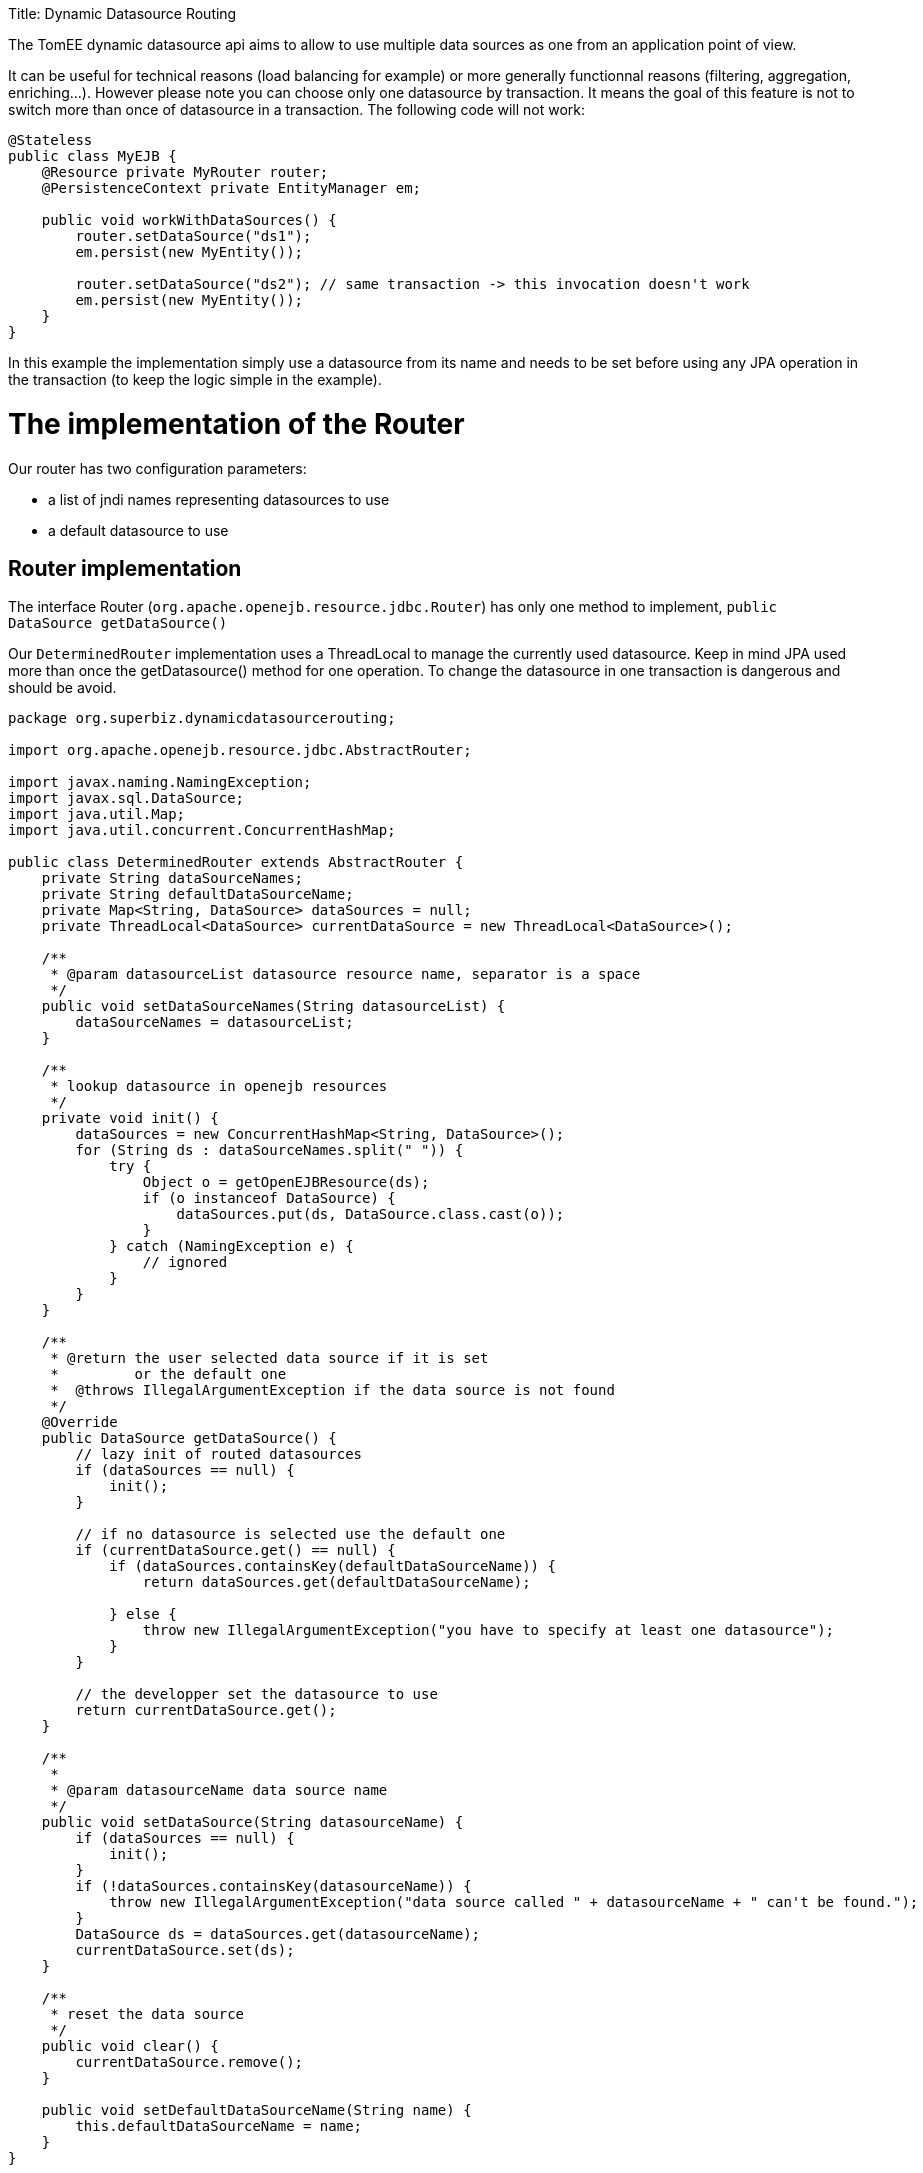 :doctype: book

Title: Dynamic Datasource Routing

The TomEE dynamic datasource api aims to allow to use multiple data sources as one from an application point of view.

It can be useful for technical reasons (load balancing for example) or more generally functionnal reasons (filtering, aggregation, enriching...).
However please note you can choose only one datasource by transaction.
It means the goal of this feature is not to switch more than once of datasource in a transaction.
The following code will not work:

....
@Stateless
public class MyEJB {
    @Resource private MyRouter router;
    @PersistenceContext private EntityManager em;

    public void workWithDataSources() {
        router.setDataSource("ds1");
        em.persist(new MyEntity());

        router.setDataSource("ds2"); // same transaction -> this invocation doesn't work
        em.persist(new MyEntity());
    }
}
....

In this example the implementation simply use a datasource from its name and needs to be set before using any JPA operation in the transaction (to keep the logic simple in the example).

= The implementation of the Router

Our router has two configuration parameters:

* a list of jndi names representing datasources to use
* a default datasource to use

== Router implementation

The interface Router (`org.apache.openejb.resource.jdbc.Router`) has only one method to implement, `public DataSource getDataSource()`

Our `DeterminedRouter` implementation uses a ThreadLocal to manage the currently used datasource.
Keep in mind JPA used more than once the getDatasource() method for one operation.
To change the datasource in one transaction is dangerous and should be avoid.

....
package org.superbiz.dynamicdatasourcerouting;

import org.apache.openejb.resource.jdbc.AbstractRouter;

import javax.naming.NamingException;
import javax.sql.DataSource;
import java.util.Map;
import java.util.concurrent.ConcurrentHashMap;

public class DeterminedRouter extends AbstractRouter {
    private String dataSourceNames;
    private String defaultDataSourceName;
    private Map<String, DataSource> dataSources = null;
    private ThreadLocal<DataSource> currentDataSource = new ThreadLocal<DataSource>();

    /**
     * @param datasourceList datasource resource name, separator is a space
     */
    public void setDataSourceNames(String datasourceList) {
        dataSourceNames = datasourceList;
    }

    /**
     * lookup datasource in openejb resources
     */
    private void init() {
        dataSources = new ConcurrentHashMap<String, DataSource>();
        for (String ds : dataSourceNames.split(" ")) {
            try {
                Object o = getOpenEJBResource(ds);
                if (o instanceof DataSource) {
                    dataSources.put(ds, DataSource.class.cast(o));
                }
            } catch (NamingException e) {
                // ignored
            }
        }
    }

    /**
     * @return the user selected data source if it is set
     *         or the default one
     *  @throws IllegalArgumentException if the data source is not found
     */
    @Override
    public DataSource getDataSource() {
        // lazy init of routed datasources
        if (dataSources == null) {
            init();
        }

        // if no datasource is selected use the default one
        if (currentDataSource.get() == null) {
            if (dataSources.containsKey(defaultDataSourceName)) {
                return dataSources.get(defaultDataSourceName);

            } else {
                throw new IllegalArgumentException("you have to specify at least one datasource");
            }
        }

        // the developper set the datasource to use
        return currentDataSource.get();
    }

    /**
     *
     * @param datasourceName data source name
     */
    public void setDataSource(String datasourceName) {
        if (dataSources == null) {
            init();
        }
        if (!dataSources.containsKey(datasourceName)) {
            throw new IllegalArgumentException("data source called " + datasourceName + " can't be found.");
        }
        DataSource ds = dataSources.get(datasourceName);
        currentDataSource.set(ds);
    }

    /**
     * reset the data source
     */
    public void clear() {
        currentDataSource.remove();
    }

    public void setDefaultDataSourceName(String name) {
        this.defaultDataSourceName = name;
    }
}
....

== Declaring the implementation

To be able to use your router as a resource you need to provide a service configuration.
It is done in a file you can find in META-INF/org.router/ and called service-jar.xml (for your implementation you can of course change the package name).

It contains the following code:

....
<ServiceJar>
  <ServiceProvider id="DeterminedRouter" <!-- the name you want to use -->
      service="Resource"
      type="org.apache.openejb.resource.jdbc.Router"
      class-name="org.superbiz.dynamicdatasourcerouting.DeterminedRouter"> <!-- implementation class -->

    # the parameters

    DataSourceNames
    DefaultDataSourceName
  </ServiceProvider>
</ServiceJar>
....

= Using the Router

Here we have a `RoutedPersister` stateless bean which uses our `DeterminedRouter`

....
package org.superbiz.dynamicdatasourcerouting;

import javax.annotation.Resource;
import javax.ejb.Stateless;
import javax.persistence.EntityManager;
import javax.persistence.PersistenceContext;

@Stateless
public class RoutedPersister {
    @PersistenceContext(unitName = "router")
    private EntityManager em;

    @Resource(name = "My Router", type = DeterminedRouter.class)
    private DeterminedRouter router;

    public void persist(int id, String name, String ds) {
        router.setDataSource(ds);
        em.persist(new Person(id, name));
    }
}
....

= The test

In test mode and using property style configuration the foolowing configuration is used:

....
public class DynamicDataSourceTest {
    @Test
    public void route() throws Exception {
        String[] databases = new String[]{"database1", "database2", "database3"};

        Properties properties = new Properties();
        properties.setProperty(Context.INITIAL_CONTEXT_FACTORY, LocalInitialContextFactory.class.getName());

        // resources
        // datasources
        for (int i = 1; i <= databases.length; i++) {
            String dbName = databases[i - 1];
            properties.setProperty(dbName, "new://Resource?type=DataSource");
            dbName += ".";
            properties.setProperty(dbName + "JdbcDriver", "org.hsqldb.jdbcDriver");
            properties.setProperty(dbName + "JdbcUrl", "jdbc:hsqldb:mem:db" + i);
            properties.setProperty(dbName + "UserName", "sa");
            properties.setProperty(dbName + "Password", "");
            properties.setProperty(dbName + "JtaManaged", "true");
        }

        // router
        properties.setProperty("My Router", "new://Resource?provider=org.router:DeterminedRouter&type=" + DeterminedRouter.class.getName());
        properties.setProperty("My Router.DatasourceNames", "database1 database2 database3");
        properties.setProperty("My Router.DefaultDataSourceName", "database1");

        // routed datasource
        properties.setProperty("Routed Datasource", "new://Resource?provider=RoutedDataSource&type=" + Router.class.getName());
        properties.setProperty("Routed Datasource.Router", "My Router");

        Context ctx = EJBContainer.createEJBContainer(properties).getContext();
        RoutedPersister ejb = (RoutedPersister) ctx.lookup("java:global/dynamic-datasource-routing/RoutedPersister");
        for (int i = 0; i < 18; i++) {
            // persisting a person on database db -> kind of manual round robin
            String name = "record " + i;
            String db = databases[i % 3];
            ejb.persist(i, name, db);
        }

        // assert database records number using jdbc
        for (int i = 1; i <= databases.length; i++) {
            Connection connection = DriverManager.getConnection("jdbc:hsqldb:mem:db" + i, "sa", "");
            Statement st = connection.createStatement();
            ResultSet rs = st.executeQuery("select count(*) from PERSON");
            rs.next();
            assertEquals(6, rs.getInt(1));
            st.close();
            connection.close();
        }

        ctx.close();
    }
}
....

= Configuration via openejb.xml

The testcase above uses properties for configuration.
The identical way to do it via the `conf/openejb.xml` is as follows:

....
<!-- Router and datasource -->
<Resource id="My Router" type="org.apache.openejb.router.test.DynamicDataSourceTest$DeterminedRouter" provider="org.routertest:DeterminedRouter">
    DatasourceNames = database1 database2 database3
    DefaultDataSourceName = database1
</Resource>
<Resource id="Routed Datasource" type="org.apache.openejb.resource.jdbc.Router" provider="RoutedDataSource">
    Router = My Router
</Resource>

<!-- real datasources -->
<Resource id="database1" type="DataSource">
    JdbcDriver = org.hsqldb.jdbcDriver
    JdbcUrl = jdbc:hsqldb:mem:db1
    UserName = sa
    Password
    JtaManaged = true
</Resource>
<Resource id="database2" type="DataSource">
    JdbcDriver = org.hsqldb.jdbcDriver
    JdbcUrl = jdbc:hsqldb:mem:db2
    UserName = sa
    Password
    JtaManaged = true
</Resource>
<Resource id="database3" type="DataSource">
    JdbcDriver = org.hsqldb.jdbcDriver
    JdbcUrl = jdbc:hsqldb:mem:db3
    UserName = sa
    Password
    JtaManaged = true
</Resource>
....

== Some hack for OpenJPA

Using more than one datasource behind one EntityManager means the databases are already created.
If it is not the case, the JPA provider has to create the datasource at boot time.

Hibernate do it so if you declare your databases it will work.
However with OpenJPA (the default JPA provider for OpenEJB), the creation is lazy and it happens only once so when you'll switch of database it will no more work.

Of course OpenEJB provides @Singleton and @Startup features of Java EE 6 and we can do a bean just making a simple find, even on none existing entities, just to force the database creation:

....
@Startup
@Singleton
public class BoostrapUtility {
    // inject all real databases

    @PersistenceContext(unitName = "db1")
    private EntityManager em1;

    @PersistenceContext(unitName = "db2")
    private EntityManager em2;

    @PersistenceContext(unitName = "db3")
    private EntityManager em3;

    // force database creation

    @PostConstruct
    @TransactionAttribute(TransactionAttributeType.SUPPORTS)
    public void initDatabase() {
        em1.find(Person.class, 0);
        em2.find(Person.class, 0);
        em3.find(Person.class, 0);
    }
}
....

== Using the routed datasource

Now you configured the way you want to route your JPA operation, you registered the resources and you initialized your databases you can use it and see how it is simple:

....
@Stateless
public class RoutedPersister {
    // injection of the "proxied" datasource
    @PersistenceContext(unitName = "router")
    private EntityManager em;

    // injection of the router you need it to configured the database
    @Resource(name = "My Router", type = DeterminedRouter.class)
    private DeterminedRouter router;

    public void persist(int id, String name, String ds) {
        router.setDataSource(ds); // configuring the database for the current transaction
        em.persist(new Person(id, name)); // will use ds database automatically
    }
}
....

= Running

....
-------------------------------------------------------
 T E S T S
-------------------------------------------------------
Running org.superbiz.dynamicdatasourcerouting.DynamicDataSourceTest
Apache OpenEJB 4.0.0-beta-1    build: 20111002-04:06
http://openejb.apache.org/
INFO - openejb.home = /Users/dblevins/examples/dynamic-datasource-routing
INFO - openejb.base = /Users/dblevins/examples/dynamic-datasource-routing
INFO - Using 'javax.ejb.embeddable.EJBContainer=true'
INFO - Configuring Service(id=Default Security Service, type=SecurityService, provider-id=Default Security Service)
INFO - Configuring Service(id=Default Transaction Manager, type=TransactionManager, provider-id=Default Transaction Manager)
INFO - Configuring Service(id=My Router, type=Resource, provider-id=DeterminedRouter)
INFO - Configuring Service(id=database3, type=Resource, provider-id=Default JDBC Database)
INFO - Configuring Service(id=database2, type=Resource, provider-id=Default JDBC Database)
INFO - Configuring Service(id=Routed Datasource, type=Resource, provider-id=RoutedDataSource)
INFO - Configuring Service(id=database1, type=Resource, provider-id=Default JDBC Database)
INFO - Found EjbModule in classpath: /Users/dblevins/examples/dynamic-datasource-routing/target/classes
INFO - Beginning load: /Users/dblevins/examples/dynamic-datasource-routing/target/classes
INFO - Configuring enterprise application: /Users/dblevins/examples/dynamic-datasource-routing
WARN - Method 'lookup' is not available for 'javax.annotation.Resource'. Probably using an older Runtime.
INFO - Configuring Service(id=Default Singleton Container, type=Container, provider-id=Default Singleton Container)
INFO - Auto-creating a container for bean BoostrapUtility: Container(type=SINGLETON, id=Default Singleton Container)
INFO - Configuring Service(id=Default Stateless Container, type=Container, provider-id=Default Stateless Container)
INFO - Auto-creating a container for bean RoutedPersister: Container(type=STATELESS, id=Default Stateless Container)
INFO - Auto-linking resource-ref 'java:comp/env/My Router' in bean RoutedPersister to Resource(id=My Router)
INFO - Configuring Service(id=Default Managed Container, type=Container, provider-id=Default Managed Container)
INFO - Auto-creating a container for bean org.superbiz.dynamicdatasourcerouting.DynamicDataSourceTest: Container(type=MANAGED, id=Default Managed Container)
INFO - Configuring PersistenceUnit(name=router)
INFO - Configuring PersistenceUnit(name=db1)
INFO - Auto-creating a Resource with id 'database1NonJta' of type 'DataSource for 'db1'.
INFO - Configuring Service(id=database1NonJta, type=Resource, provider-id=database1)
INFO - Adjusting PersistenceUnit db1 <non-jta-data-source> to Resource ID 'database1NonJta' from 'null'
INFO - Configuring PersistenceUnit(name=db2)
INFO - Auto-creating a Resource with id 'database2NonJta' of type 'DataSource for 'db2'.
INFO - Configuring Service(id=database2NonJta, type=Resource, provider-id=database2)
INFO - Adjusting PersistenceUnit db2 <non-jta-data-source> to Resource ID 'database2NonJta' from 'null'
INFO - Configuring PersistenceUnit(name=db3)
INFO - Auto-creating a Resource with id 'database3NonJta' of type 'DataSource for 'db3'.
INFO - Configuring Service(id=database3NonJta, type=Resource, provider-id=database3)
INFO - Adjusting PersistenceUnit db3 <non-jta-data-source> to Resource ID 'database3NonJta' from 'null'
INFO - Enterprise application "/Users/dblevins/examples/dynamic-datasource-routing" loaded.
INFO - Assembling app: /Users/dblevins/examples/dynamic-datasource-routing
INFO - PersistenceUnit(name=router, provider=org.apache.openjpa.persistence.PersistenceProviderImpl) - provider time 504ms
INFO - PersistenceUnit(name=db1, provider=org.apache.openjpa.persistence.PersistenceProviderImpl) - provider time 11ms
INFO - PersistenceUnit(name=db2, provider=org.apache.openjpa.persistence.PersistenceProviderImpl) - provider time 7ms
INFO - PersistenceUnit(name=db3, provider=org.apache.openjpa.persistence.PersistenceProviderImpl) - provider time 6ms
INFO - Jndi(name="java:global/dynamic-datasource-routing/BoostrapUtility!org.superbiz.dynamicdatasourcerouting.BoostrapUtility")
INFO - Jndi(name="java:global/dynamic-datasource-routing/BoostrapUtility")
INFO - Jndi(name="java:global/dynamic-datasource-routing/RoutedPersister!org.superbiz.dynamicdatasourcerouting.RoutedPersister")
INFO - Jndi(name="java:global/dynamic-datasource-routing/RoutedPersister")
INFO - Jndi(name="java:global/EjbModule1519652738/org.superbiz.dynamicdatasourcerouting.DynamicDataSourceTest!org.superbiz.dynamicdatasourcerouting.DynamicDataSourceTest")
INFO - Jndi(name="java:global/EjbModule1519652738/org.superbiz.dynamicdatasourcerouting.DynamicDataSourceTest")
INFO - Created Ejb(deployment-id=RoutedPersister, ejb-name=RoutedPersister, container=Default Stateless Container)
INFO - Created Ejb(deployment-id=org.superbiz.dynamicdatasourcerouting.DynamicDataSourceTest, ejb-name=org.superbiz.dynamicdatasourcerouting.DynamicDataSourceTest, container=Default Managed Container)
INFO - Created Ejb(deployment-id=BoostrapUtility, ejb-name=BoostrapUtility, container=Default Singleton Container)
INFO - Started Ejb(deployment-id=RoutedPersister, ejb-name=RoutedPersister, container=Default Stateless Container)
INFO - Started Ejb(deployment-id=org.superbiz.dynamicdatasourcerouting.DynamicDataSourceTest, ejb-name=org.superbiz.dynamicdatasourcerouting.DynamicDataSourceTest, container=Default Managed Container)
INFO - Started Ejb(deployment-id=BoostrapUtility, ejb-name=BoostrapUtility, container=Default Singleton Container)
INFO - Deployed Application(path=/Users/dblevins/examples/dynamic-datasource-routing)
Tests run: 1, Failures: 0, Errors: 0, Skipped: 0, Time elapsed: 2.504 sec

Results :

Tests run: 1, Failures: 0, Errors: 0, Skipped: 0
....
